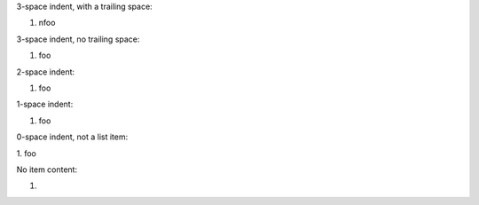 3-space indent, with a trailing space:

1. \n\
   foo

3-space indent, no trailing space:

1.
   foo

2-space indent:

1.
  foo

1-space indent:

1.
 foo

0-space indent, not a list item:

1.
foo

No item content:

1.
